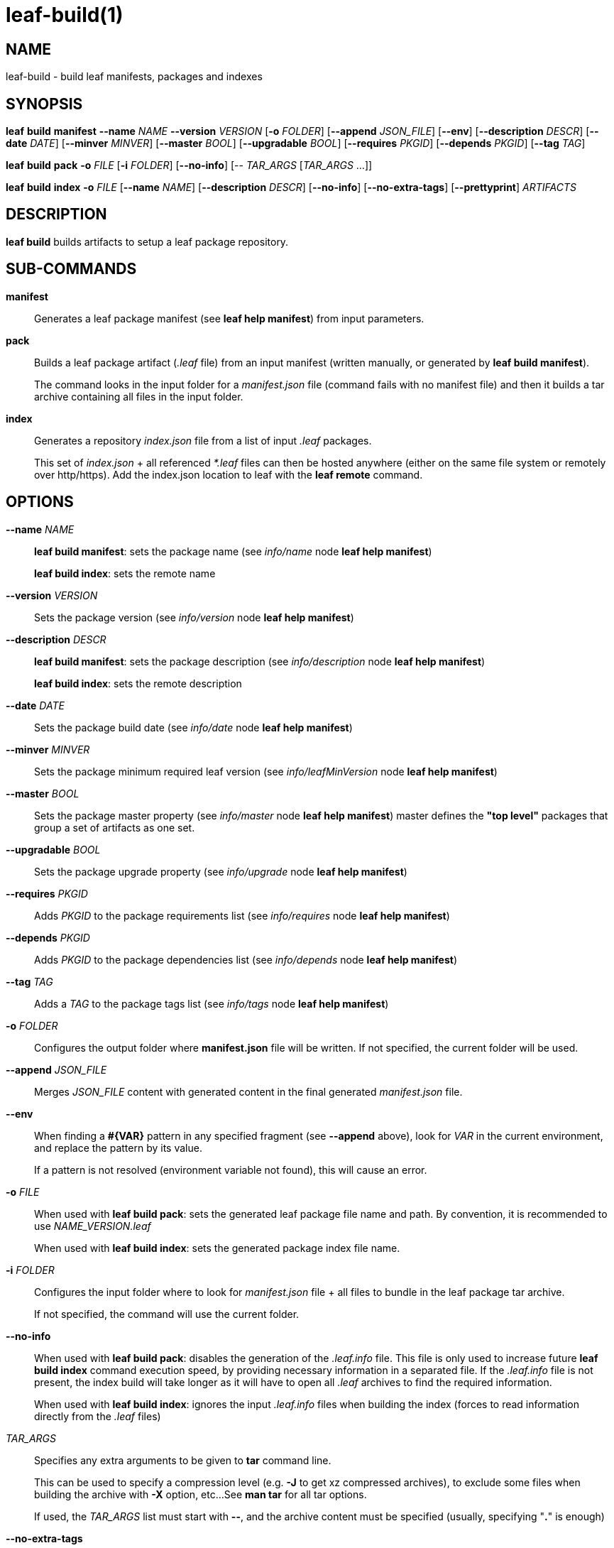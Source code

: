 = leaf-build(1)

== NAME

leaf-build - build leaf manifests, packages and indexes

== SYNOPSIS

*leaf* *build* *manifest* *--name* _NAME_ *--version* _VERSION_ [*-o* _FOLDER_] [*--append* _JSON_FILE_]
                          [*--env*] [*--description* _DESCR_] [*--date* _DATE_]
                          [*--minver* _MINVER_] [*--master* _BOOL_]
                          [*--upgradable* _BOOL_] [*--requires* _PKGID_]
                          [*--depends* _PKGID_] [*--tag* _TAG_]

*leaf* *build* *pack* *-o* _FILE_ [*-i* _FOLDER_] [*--no-info*] [-- _TAR_ARGS_ [_TAR_ARGS_ ...]]

*leaf* *build* *index* *-o* _FILE_ [*--name* _NAME_] [*--description* _DESCR_]
                       [*--no-info*] [*--no-extra-tags*] [*--prettyprint*] _ARTIFACTS_

== DESCRIPTION

*leaf build* builds artifacts to setup a leaf package repository.

== SUB-COMMANDS

*manifest*::

Generates a leaf package manifest (see *leaf help manifest*) from input parameters.

*pack*::

Builds a leaf package artifact (_.leaf_ file) from an input manifest (written manually, or generated
by *leaf build manifest*).
+
The command looks in the input folder for a _manifest.json_ file (command fails with no manifest file)
and then it builds a tar archive containing all files in the input folder.

*index*::

Generates a repository _index.json_ file from a list of input _.leaf_ packages.
+
This set of _index.json_ + all referenced _*.leaf_ files can then be hosted anywhere (either on the
same file system or remotely over http/https). Add the index.json location to leaf with the
*leaf remote* command.

== OPTIONS

*--name* _NAME_::

*leaf build manifest*: sets the package name (see _info/name_ node *leaf help manifest*)
+
*leaf build index*: sets the remote name

*--version* _VERSION_::

Sets the package version (see _info/version_ node *leaf help manifest*)

*--description* _DESCR_::

*leaf build manifest*: sets the package description (see _info/description_ node *leaf help manifest*)
+
*leaf build index*: sets the remote description

*--date* _DATE_::

Sets the package build date (see _info/date_ node *leaf help manifest*)

*--minver* _MINVER_::

Sets the package minimum required leaf version (see _info/leafMinVersion_ node *leaf help manifest*)

*--master* _BOOL_::

Sets the package master property (see _info/master_ node *leaf help manifest*)
master defines the *"top level"* packages that group a set of artifacts as one set.

*--upgradable* _BOOL_::

Sets the package upgrade property (see _info/upgrade_ node *leaf help manifest*)

*--requires* _PKGID_::

Adds _PKGID_ to the package requirements list (see _info/requires_ node *leaf help manifest*)

*--depends* _PKGID_::

Adds _PKGID_ to the package dependencies list (see _info/depends_ node *leaf help manifest*)

*--tag* _TAG_::

Adds a _TAG_ to the package tags list (see _info/tags_ node *leaf help manifest*)

*-o* _FOLDER_::

Configures the output folder where *manifest.json* file will be written.
If not specified, the current folder will be used.

*--append* _JSON_FILE_::

Merges _JSON_FILE_ content with generated content in the final generated _manifest.json_ file.

*--env*::

When finding a *#\{VAR}* pattern in any specified fragment (see *--append* above),
look for _VAR_ in the current environment, and replace the pattern by its value.
+
If a pattern is not resolved (environment variable not found), this will cause an error.

*-o* _FILE_::

When used with *leaf build pack*: sets the generated leaf package file name and path. By convention,
it is recommended to use _NAME_VERSION.leaf_
+
When used with *leaf build index*: sets the generated package index file name.

*-i* _FOLDER_::

Configures the input folder where to look for _manifest.json_ file + all files to bundle in the leaf
 package tar archive.
+
If not specified, the command will use the current folder.

*--no-info*::

When used with *leaf build pack*: disables the generation of the _.leaf.info_ file.
This file is only used to increase future *leaf build index* command execution speed, by providing
necessary information in a separated file. If the _.leaf.info_ file is not present, the index build
will take longer as it will have to open all _.leaf_ archives to find the required information.
+
When used with *leaf build index*: ignores the input _.leaf.info_ files when building the index
(forces to read information directly from the _.leaf_ files)

_TAR_ARGS_::

Specifies any extra arguments to be given to *tar* command line.
+
This can be used to specify a compression level (e.g. *-J* to get xz compressed archives),
to exclude some files when building the archive with *-X* option, etc...
See *man tar* for all tar options.
+
If used, the _TAR_ARGS_ list must start with *--*, and the archive content must be specified
(usually, specifying "*.*" is enough)

*--no-extra-tags*::

Normal index build behavior is to read _.leaf.tags_ files to find extra tags to be applied to the
corresponding package.
This allows to add _"volatile"_ tags are specified at remote level (while other tags information is
bundled inside the package itself and can't be changed once the package is built).
+
If this option is specified, the _.leaf.tags_ files will be ignored.

*--prettyprint*::

Prints the index in human readable format with returns and extra spacing.
Normal index build behavior is to generate the index information on one single line, without space
characters. This allows to save size for big indexes.

_ARTIFACTS_::

List of the _.leaf_ files that will be referenced by the built index.

== SEE ALSO

*leaf help manifest*, *leaf remote*
